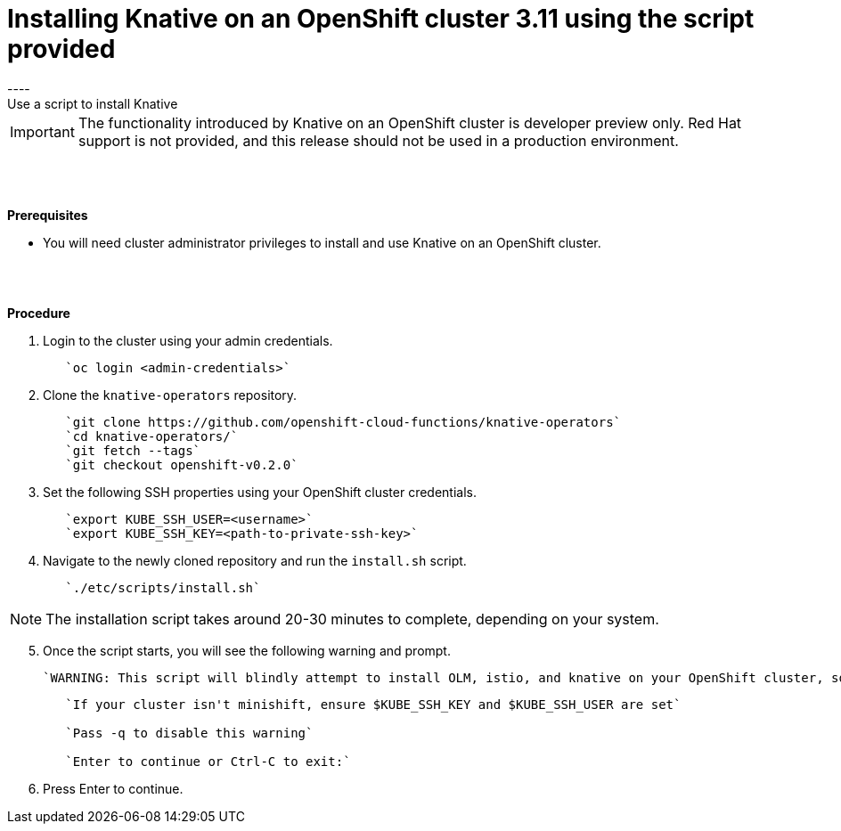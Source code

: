 // This module is included in the following assemblies:
//
// assembly_knative-OCP-311.adoc


[id='installing-knative-OCP-using-script-311_{context}']
= Installing Knative on an OpenShift cluster 3.11 using the script provided
----
Use a script to install Knative 

IMPORTANT: The functionality introduced by Knative on an OpenShift cluster is developer preview only. Red Hat support is not provided, and this release should not be used in a production environment.

{nbsp} +
{nbsp} +

.*Prerequisites*
* You will need cluster administrator privileges to install and use Knative on an OpenShift cluster.

{nbsp} +
{nbsp} +

.*Procedure*
. Login to the cluster using your admin credentials.
+
----
   `oc login <admin-credentials>`
----

. Clone the `knative-operators` repository.
+
----
   `git clone https://github.com/openshift-cloud-functions/knative-operators`   
   `cd knative-operators/`   
   `git fetch --tags`   
   `git checkout openshift-v0.2.0`   
----

. Set the following SSH properties using your OpenShift cluster credentials.
+
----
   `export KUBE_SSH_USER=<username>`   
   `export KUBE_SSH_KEY=<path-to-private-ssh-key>`   
----

. Navigate to the newly cloned repository and run the `install.sh` script.
+
----
   `./etc/scripts/install.sh`  
----

NOTE: The installation script takes around 20-30 minutes to complete, depending on your system.


[start=5]
. Once the script starts, you will see the following warning and prompt.

   `WARNING: This script will blindly attempt to install OLM, istio, and knative on your OpenShift cluster, so if any are already there, hijinks may ensue.`
+
----
   `If your cluster isn't minishift, ensure $KUBE_SSH_KEY and $KUBE_SSH_USER are set`   

   `Pass -q to disable this warning`   
   
   `Enter to continue or Ctrl-C to exit:`
----

. Press Enter to continue.
